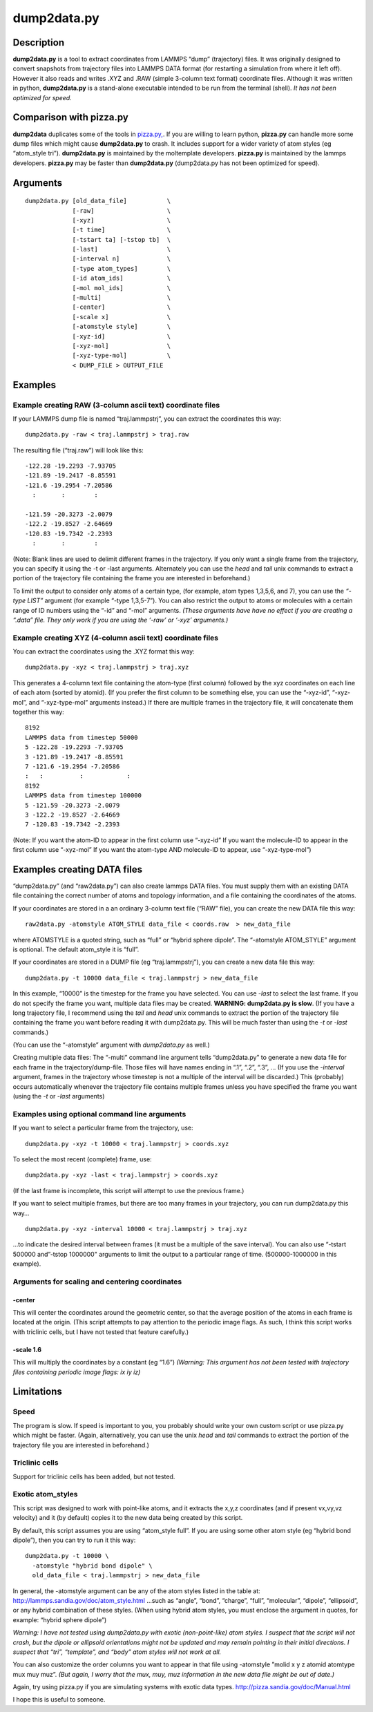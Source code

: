 dump2data.py
============

Description
-----------

**dump2data.py** is a tool to extract coordinates from LAMMPS “dump”
(trajectory) files. It was originally designed to convert snapshots from
trajectory files into LAMMPS DATA format (for restarting a simulation
from where it left off). However it also reads and writes .XYZ and .RAW
(simple 3-column text format) coordinate files. Although it was written
in python, **dump2data.py** is a stand-alone executable intended to be
run from the terminal (shell). *It has not been optimized for speed.*

Comparison with pizza.py
------------------------

**dump2data** duplicates some of the tools in
`pizza.py, <http://pizza.sandia.gov/doc/Manual.html>`__. If you are
willing to learn python, **pizza.py** can handle more some dump files
which might cause **dump2data.py** to crash. It includes support for a
wider variety of atom styles (eg “atom_style tri”). **dump2data.py** is
maintained by the moltemplate developers. **pizza.py** is maintained by
the lammps developers. **pizza.py** may be faster than **dump2data.py**
(dump2data.py has not been optimized for speed).

Arguments
---------

::

      dump2data.py [old_data_file]           \
                   [-raw]                    \
                   [-xyz]                    \
                   [-t time]                 \
                   [-tstart ta] [-tstop tb]  \
                   [-last]                   \
                   [-interval n]             \
                   [-type atom_types]        \
                   [-id atom_ids]            \
                   [-mol mol_ids]            \
                   [-multi]                  \
                   [-center]                 \
                   [-scale x]                \
                   [-atomstyle style]        \
                   [-xyz-id]                 \
                   [-xyz-mol]                \
                   [-xyz-type-mol]           \
                   < DUMP_FILE > OUTPUT_FILE

Examples
--------

Example creating RAW (3-column ascii text) coordinate files
~~~~~~~~~~~~~~~~~~~~~~~~~~~~~~~~~~~~~~~~~~~~~~~~~~~~~~~~~~~

If your LAMMPS dump file is named “traj.lammpstrj”, you can extract the
coordinates this way:

::

   dump2data.py -raw < traj.lammpstrj > traj.raw

The resulting file (“traj.raw”) will look like this:

::

   -122.28 -19.2293 -7.93705
   -121.89 -19.2417 -8.85591
   -121.6 -19.2954 -7.20586
     :       :        :

   -121.59 -20.3273 -2.0079
   -122.2 -19.8527 -2.64669
   -120.83 -19.7342 -2.2393
     :       :        :

(Note: Blank lines are used to delimit different frames in the
trajectory. If you only want a single frame from the trajectory, you can
specify it using the -t or -last arguments. Alternately you can use the
*head* and *tail* unix commands to extract a portion of the trajectory
file containing the frame you are interested in beforehand.)

To limit the output to consider only atoms of a certain type, (for
example, atom types 1,3,5,6, and 7), you can use the *“-type LIST”*
argument (for example “-type 1,3,5-7”). You can also restrict the output
to atoms or molecules with a certain range of ID numbers using the “-id”
and “-mol” arguments. *(These arguments have have no effect if you are
creating a “.data” file. They only work if you are using the ‘-raw’ or
‘-xyz’ arguments.)*

Example creating XYZ (4-column ascii text) coordinate files
~~~~~~~~~~~~~~~~~~~~~~~~~~~~~~~~~~~~~~~~~~~~~~~~~~~~~~~~~~~

You can extract the coordinates using the .XYZ format this way:

::

   dump2data.py -xyz < traj.lammpstrj > traj.xyz

This generates a 4-column text file containing the atom-type (first
column) followed by the xyz coordinates on each line of each atom
(sorted by atomid). (If you prefer the first column to be something
else, you can use the “-xyz-id”, “-xyz-mol”, and “-xyz-type-mol”
arguments instead.) If there are multiple frames in the trajectory file,
it will concatenate them together this way:

::

   8192
   LAMMPS data from timestep 50000
   5 -122.28 -19.2293 -7.93705
   3 -121.89 -19.2417 -8.85591
   7 -121.6 -19.2954 -7.20586
   :   :          :            :
   8192
   LAMMPS data from timestep 100000
   5 -121.59 -20.3273 -2.0079
   3 -122.2 -19.8527 -2.64669
   7 -120.83 -19.7342 -2.2393

(Note: If you want the atom-ID to appear in the first column use
“-xyz-id” If you want the molecule-ID to appear in the first column use
“-xyz-mol” If you want the atom-type AND molecule-ID to appear, use
“-xyz-type-mol”)

Examples creating DATA files
----------------------------

“dump2data.py” (and “raw2data.py”) can also create lammps DATA files.
You must supply them with an existing DATA file containing the correct
number of atoms and topology information, and a file containing the
coordinates of the atoms.

If your coordinates are stored in a an ordinary 3-column text file
(“RAW” file), you can create the new DATA file this way:

::

   raw2data.py -atomstyle ATOM_STYLE data_file < coords.raw  > new_data_file

where ATOMSTYLE is a quoted string, such as “full” or “hybrid sphere
dipole”. The “-atomstyle ATOM_STYLE” argument is optional. The default
atom_style it is “full”.

If your coordinates are stored in a DUMP file (eg “traj.lammpstrj”), you
can create a new data file this way:

::

   dump2data.py -t 10000 data_file < traj.lammpstrj > new_data_file

In this example, “10000” is the timestep for the frame you have
selected. You can use *-last* to select the last frame. If you do not
specify the frame you want, multiple data files may be created.
**WARNING: dump2data.py is slow**. (If you have a long trajectory file,
I recommend using the *tail* and *head* unix commands to extract the
portion of the trajectory file containing the frame you want before
reading it with dump2data.py. This will be much faster than using the
*-t* or *-last* commands.)

(You can use the “-atomstyle” argument with *dump2data.py* as well.)

Creating multiple data files: The “-multi” command line argument tells
“dump2data.py” to generate a new data file for each frame in the
trajectory/dump-file. Those files will have names ending in “.1”, “.2”,
“.3”, … (If you use the *-interval* argument, frames in the trajectory
whose timestep is not a multiple of the interval will be discarded.)
This (probably) occurs automatically whenever the trajectory file
contains multiple frames unless you have specified the frame you want
(using the *-t* or *-last* arguments)

Examples using optional command line arguments
~~~~~~~~~~~~~~~~~~~~~~~~~~~~~~~~~~~~~~~~~~~~~~

If you want to select a particular frame from the trajectory, use:

::

   dump2data.py -xyz -t 10000 < traj.lammpstrj > coords.xyz

To select the most recent (complete) frame, use:

::

   dump2data.py -xyz -last < traj.lammpstrj > coords.xyz

(If the last frame is incomplete, this script will attempt to use the
previous frame.)

If you want to select multiple frames, but there are too many frames in
your trajectory, you can run dump2data.py this way…

::

   dump2data.py -xyz -interval 10000 < traj.lammpstrj > traj.xyz

…to indicate the desired interval between frames (it must be a multiple
of the save interval). You can also use “-tstart 500000 and”-tstop
1000000" arguments to limit the output to a particular range of time.
(500000-1000000 in this example).

Arguments for scaling and centering coordinates
~~~~~~~~~~~~~~~~~~~~~~~~~~~~~~~~~~~~~~~~~~~~~~~

-center
^^^^^^^

This will center the coordinates around the geometric center, so that
the average position of the atoms in each frame is located at the
origin. (This script attempts to pay attention to the periodic image
flags. As such, I think this script works with triclinic cells, but I
have not tested that feature carefully.)

-scale 1.6
^^^^^^^^^^

This will multiply the coordinates by a constant (eg “1.6”) *(Warning:
This argument has not been tested with trajectory files containing
periodic image flags: ix iy iz)*

Limitations
-----------

Speed
~~~~~

The program is slow. If speed is important to you, you probably should
write your own custom script or use pizza.py which might be faster.
(Again, alternatively, you can use the unix *head* and *tail* commands
to extract the portion of the trajectory file you are interested in
beforehand.)

Triclinic cells
~~~~~~~~~~~~~~~

Support for triclinic cells has been added, but not tested.

Exotic atom_styles
~~~~~~~~~~~~~~~~~~

This script was designed to work with point-like atoms, and it extracts
the x,y,z coordinates (and if present vx,vy,vz velocity) and it (by
default) copies it to the new data being created by this script.

By default, this script assumes you are using “atom_style full”. If you
are using some other atom style (eg “hybrid bond dipole”), then you can
try to run it this way:

::

   dump2data.py -t 10000 \
     -atomstyle "hybrid bond dipole" \
     old_data_file < traj.lammpstrj > new_data_file

In general, the -atomstyle argument can be any of the atom styles listed
in the table at: http://lammps.sandia.gov/doc/atom_style.html …such as
“angle”, “bond”, “charge”, “full”, “molecular”, “dipole”, “ellipsoid”,
or any hybrid combination of these styles. (When using hybrid atom
styles, you must enclose the argument in quotes, for example: “hybrid
sphere dipole”)

*Warning: I have not tested using dump2data.py with exotic
(non-point-like) atom styles. I suspect that the script will not crash,
but the dipole or ellipsoid orientations might not be updated and may
remain pointing in their initial directions. I suspect that “tri”,
“template”, and “body” atom styles will not work at all.*

You can also customize the order columns you want to appear in that file
using -atomstyle ”molid x y z atomid atomtype mux muy muz”. *(But again,
I worry that the mux, muy, muz information in the new data file might be
out of date.)*

Again, try using pizza.py if you are simulating systems with exotic data
types. http://pizza.sandia.gov/doc/Manual.html

I hope this is useful to someone.
